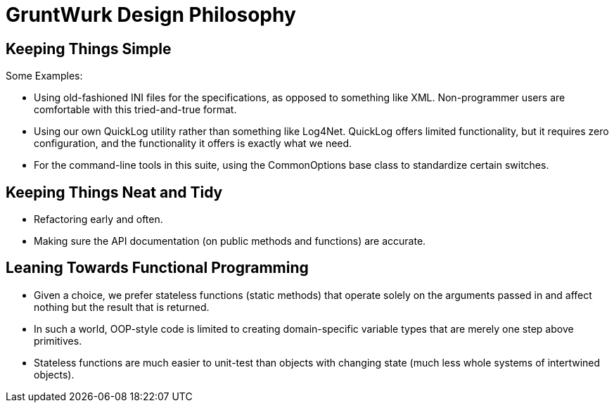 = GruntWurk Design Philosophy

== Keeping Things Simple

Some Examples:

* Using old-fashioned INI files for the specifications, as opposed to something like XML.  Non-programmer users are comfortable with this tried-and-true format.
* Using our own QuickLog utility rather than something like Log4Net. QuickLog offers limited functionality, but it requires zero configuration, and the functionality it offers is exactly what we need.
* For the command-line tools in this suite, using the CommonOptions base class to standardize certain switches.

== Keeping Things Neat and Tidy

* Refactoring early and often.
* Making sure the API documentation (on public methods and functions) are accurate.

== Leaning Towards Functional Programming

* Given a choice, we prefer stateless functions (static methods) that operate solely on the arguments passed in and affect nothing but the result that is returned.
* In such a world, OOP-style code is limited to creating domain-specific variable types that are merely one step above primitives.
* Stateless functions are much easier to unit-test than objects with changing state (much less whole systems of intertwined objects).
